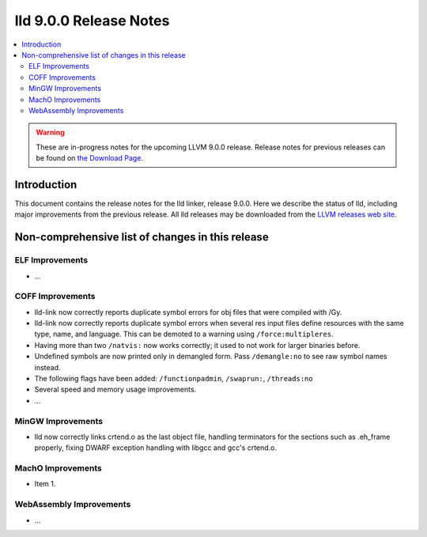=======================
lld 9.0.0 Release Notes
=======================

.. contents::
    :local:

.. warning::
   These are in-progress notes for the upcoming LLVM 9.0.0 release.
   Release notes for previous releases can be found on
   `the Download Page <https://releases.llvm.org/download.html>`_.

Introduction
============

This document contains the release notes for the lld linker, release 9.0.0.
Here we describe the status of lld, including major improvements
from the previous release. All lld releases may be downloaded
from the `LLVM releases web site <https://llvm.org/releases/>`_.

Non-comprehensive list of changes in this release
=================================================

ELF Improvements
----------------

* ...

COFF Improvements
-----------------

* lld-link now correctly reports duplicate symbol errors for obj files
  that were compiled with /Gy.

* lld-link now correctly reports duplicate symbol errors when several res
  input files define resources with the same type, name, and language.
  This can be demoted to a warning using ``/force:multipleres``.

* Having more than two ``/natvis:`` now works correctly; it used to not
  work for larger binaries before.

* Undefined symbols are now printed only in demangled form. Pass
  ``/demangle:no`` to see raw symbol names instead.

* The following flags have been added: ``/functionpadmin``, ``/swaprun:``,
  ``/threads:no``

* Several speed and memory usage improvements.

* ...

MinGW Improvements
------------------

* lld now correctly links crtend.o as the last object file, handling
  terminators for the sections such as .eh_frame properly, fixing
  DWARF exception handling with libgcc and gcc's crtend.o.

MachO Improvements
------------------

* Item 1.

WebAssembly Improvements
------------------------

* ...
